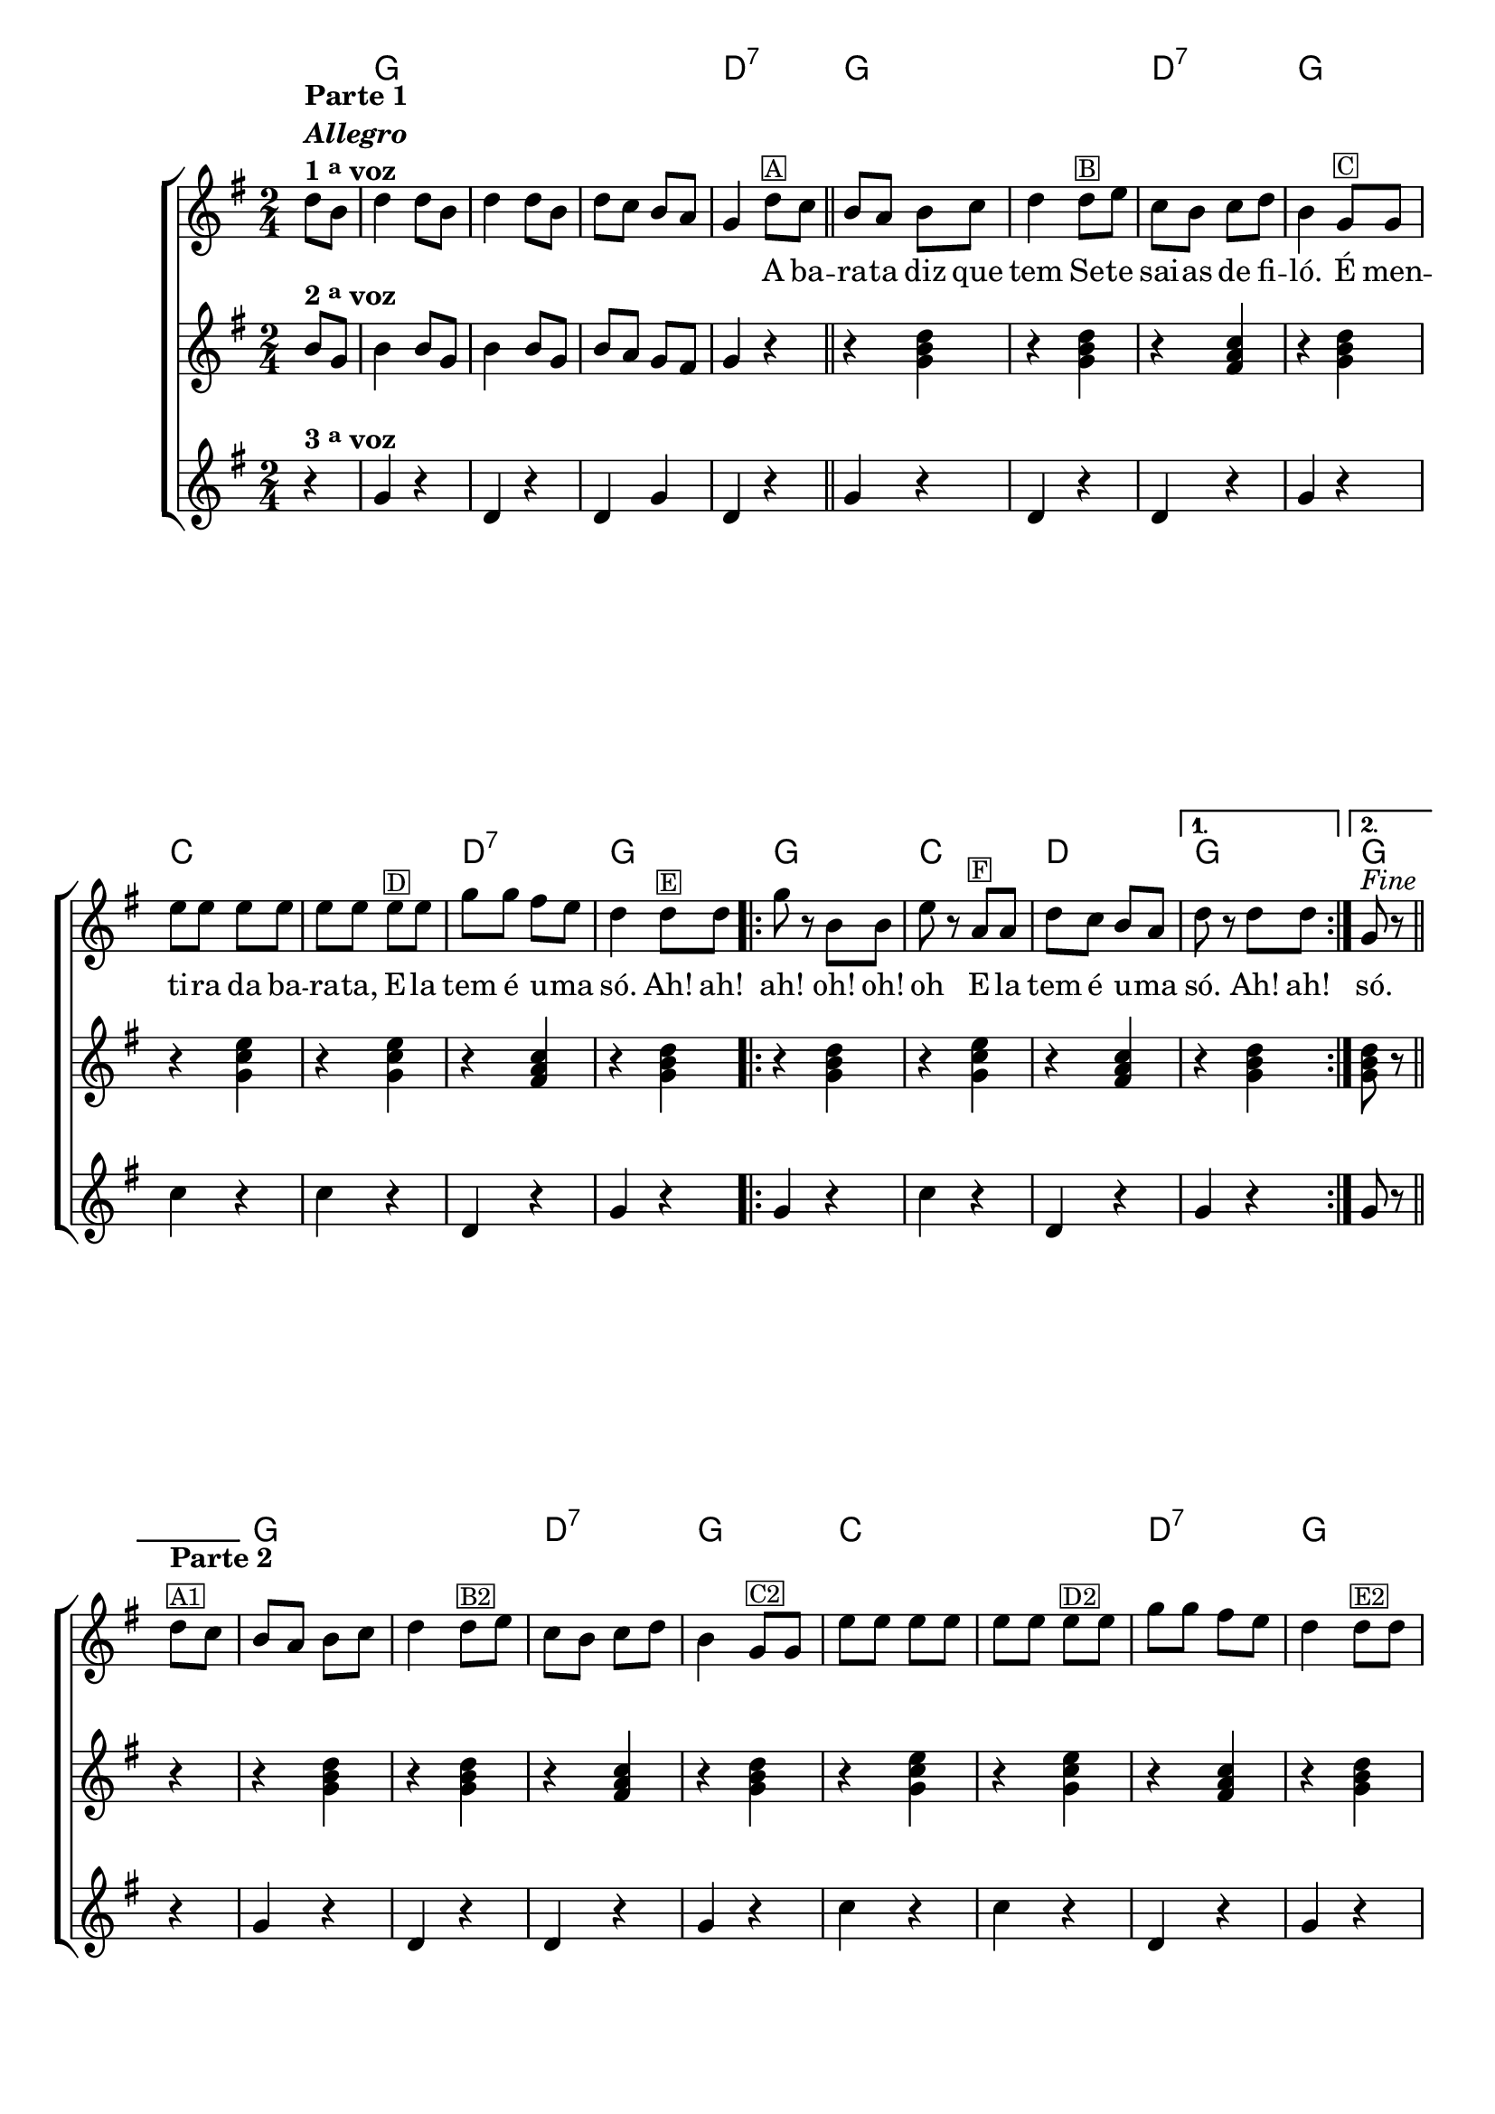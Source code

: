 %% -*- coding: utf-8 -*-
\version "2.16.0"

%%\header { texidoc="Improvisando em A Barata"}

\transpose c g {
  <<
    \chords {
      s4
      c2 s s 
      g:7
      c s
      g:7
      c
      f s
      g:7
      c

      \repeat volta 2 {
        c
        f
        g
      }
      \alternative {
        {
          c
        }
        {
          c
        }
      }
      c s
      g:7
      c
      f s
      g:7
      c

      \repeat volta 2 {
        c
        f
        g
      }
      \alternative {
        {
          c
        }
        {
          c4
        }
      }
    }

    \relative c' {

      %% CAVAQUINHO - BANJO
      \tag #'cv {
        \new ChoirStaff <<
          <<
            <<
              \new Staff  {
                \override Score.BarNumber #'transparent = ##t
                \override Score.RehearsalMark #'font-size = #-2
                \time 2/4
                \key c \major
                \partial 4

                g'8^\markup {\column {\line {\bold {Parte 1}} \line {\bold {\italic "Allegro"}} \line {\bold { 1 \tiny \raise #0.5 "a" voz}}}}
                e g4 g8 e g4
                g8 e g f e d c4

                g'8^\markup {\small {\box A}} f 
                \bar "||"

                e d e f g4
                g8^\markup {\small {\box B}} a f e f g e4 
                
                c8^\markup {\small {\box C}}  c a' a a a a a
                a^\markup {\small {\box D}} a 
                c c b a 
                g4  g8^\markup {\small {\box E}} g

                \repeat volta 2 {
                  c r e, e
                  a r 
                  d,^\markup {\small {\box F}} d
                  g f e d
                }
                
                \alternative { 
                  {
                    g r g g
                  } 
                  {
                    c,^\markup {\italic "Fine"} r 
                  }
                }

                \break
                \bar "||" 
                g'8^\markup {\column {\bold {\line {Parte 2}} \small {\box A1}}} f

                %% PARTE 2
                e d e f g4
                g8^\markup {\small {\box B2}} a f e f g e4 
                
                c8^\markup {\small {\box C2}}  c a' a a a a a
                a^\markup {\small {\box D2}} a 
                c c b a 
                g4 g8^\markup {\small {\box E2}} g

                \break
                \repeat volta 2
                {

                  %% escala 1 de do 
                  \override Stem #'transparent = ##t
                  \override Beam #'transparent = ##t
                  b,16

                  \once \override Voice.NoteHead #'stencil = #ly:text-interface::print
                  \once \override Voice.NoteHead #'text = #(make-musicglyph-markup "noteheads.s1")
                  c
                  d

                  \once \override Voice.NoteHead #'stencil = #ly:text-interface::print
                  \once \override Voice.NoteHead #'text = #(make-musicglyph-markup "noteheads.s1")
                  e
                  f

                  \once \override Voice.NoteHead #'stencil = #ly:text-interface::print
                  \once \override Voice.NoteHead #'text = #(make-musicglyph-markup "noteheads.s1")
                  g
                  a8

                  %% escala 2 de fa
                  b,16

                  \once \override Voice.NoteHead #'stencil = #ly:text-interface::print
                  \once \override Voice.NoteHead #'text = #(make-musicglyph-markup "noteheads.s1")
                  c
                  d
                  e

                  \once \override Voice.NoteHead #'stencil = #ly:text-interface::print
                  \once \override Voice.NoteHead #'text = #(make-musicglyph-markup "noteheads.s1")
                  f^\markup {\small {\box F2}}
                  g

                  \once \override Voice.NoteHead #'stencil = #ly:text-interface::print
                  \once \override Voice.NoteHead #'text = #(make-musicglyph-markup "noteheads.s1")
                  a8

                  %% escala 3 de sol
                  \once \override Voice.NoteHead #'stencil = #ly:text-interface::print
                  \once \override Voice.NoteHead #'text = #(make-musicglyph-markup "noteheads.s1")
                  b,16
                  c

                  \once \override Voice.NoteHead #'stencil = #ly:text-interface::print
                  \once \override Voice.NoteHead #'text = #(make-musicglyph-markup "noteheads.s1")
                  d
                  e

                  \once \override Voice.NoteHead #'stencil = #ly:text-interface::print
                  \once \override Voice.NoteHead #'text = #(make-musicglyph-markup "noteheads.s1")
                  f

                  \once \override Voice.NoteHead #'stencil = #ly:text-interface::print
                  \once \override Voice.NoteHead #'text = #(make-musicglyph-markup "noteheads.s1")
                  g
                  a8

                  %% escala 4 de do
                }

                \alternative { 
                  {
                    b,16
                    \once \override Voice.NoteHead #'stencil = #ly:text-interface::print
                    \once \override Voice.NoteHead #'text = #(make-musicglyph-markup "noteheads.s1")
                    c
                    d

                    \once \override Voice.NoteHead #'stencil = #ly:text-interface::print
                    \once \override Voice.NoteHead #'text = #(make-musicglyph-markup "noteheads.s1")
                    e
                    f

                    \once \override Voice.NoteHead #'stencil = #ly:text-interface::print
                    \once \override Voice.NoteHead #'text = #(make-musicglyph-markup "noteheads.s1")
                    g
                    a8
                  }
                  {
                    \revert Stem #'transparent
                    c,8 r
                  }
                }
                \bar "|."
              }

              \context Lyrics = mainlyrics \lyricmode {
                \skip 8 \skip 8 \skip 4 \skip 8 \skip 8 \skip 4 \skip 8 \skip 8 \skip 8 \skip 8
                \skip 8 \skip 8 \skip 4
                A8 ba -- ra -- ta diz que tem4
                Se8 -- te sai -- as de fi -- ló.4
                É8 men -- ti -- ra da ba -- ra -- ta,
                E -- la tem é u -- ma só.4

                Ah!8 ah! ah!4
                oh!8 oh! oh4
                E8 -- la tem é u -- ma só.4

                Ah!8 ah!

                só.4
              }
            >>

            \new Staff {
              \key c \major
              \time 2/4
              \revert Stem #'transparent
              \partial 4
              
              e8^\markup {\bold {2 \tiny \raise #0.5 "a" voz}}
              c e4 e8 c e4 e8 c
              e d c b c4
              r
              r <c e g>  
              r4 <c e g>  
              r4 <b d f>
              r4 <c e g>

              r4 <c f a>
              r4 <c f a>
              r4 <b d f>  
              r4 <c e g>

              \repeat volta 2 {
                r4 <c e g>
                r4 <c f a>
                r4 <b d f>
              }

              \alternative {
                {
                  r4 <c e g>
                } 
                {
                  <c e g>8 r
                }
              }

              %% Parte 2
              r4
              r <c e g>  
              r4 <c e g>  
              r4 <b d f>
              r4 <c e g>

              r4 <c f a>
              r4 <c f a>
              r4 <b d f>  
              r4 <c e g>

              \repeat volta 2 {
                r4 <c e g>
                r4 <c f a>
                r4 <b d f>
              }

              %% Parte 3
              \alternative {
                {
                  r4 <c e g>
                } 
                {
                  <c e g>8 r
                }
              }
            }

            \new Staff {
              \key c \major	
              \time 2/4
              \partial 4
              
              r4^\markup {\bold {3 \tiny \raise #0.5 "a" voz}}
              c r g r
              g c g r

              c4 r
              g r
              g r
              c r

              f r
              f r
              g, r
              c r

              \repeat volta 2 {
                c r
                f r
                g, r
              }
              \alternative {
                {
                  c r
                } 
                {
                  c8 r 
                }
              }
              r4

              %% Parte 2
              c4 r
              g r
              g r
              c r

              f r
              f r
              g, r
              c r

              \repeat volta 2 {
                c r
                f r
                g, r
              }
              \alternative {
                {
                  c r
                } 
                {
                  c8_\markup{\italic {\column{\line {"D.C."} \line{"al Fine"}}}} r
                }
              }
            }

          >>
        >>
      }

      %% BANDOLIM
      \tag #'bd {
        \new ChoirStaff <<
          <<
            <<
              \new Staff  {
                \override Score.BarNumber #'transparent = ##t
                \override Score.RehearsalMark #'font-size = #-2
                \time 2/4
                \key c \major
                \partial 4

                g'8^\markup {\column {\line {\bold {Parte 1}} \line {\bold {\italic "Allegro"}} \line {\bold { 1 \tiny \raise #0.5 "a" voz}}}}
                e g4 g8 e g4
                g8 e g f e d c4

                g'8^\markup {\small {\box A}} f 
                \bar "||"

                e d e f g4
                g8^\markup {\small {\box B}} a f e f g e4 
                
                c8^\markup {\small {\box C}}  c a' a a a a a
                a^\markup {\small {\box D}} a 
                c c b a 
                g4  g8^\markup {\small {\box E}} g

                \repeat volta 2 {
                  c r e, e
                  a r 
                  d,^\markup {\small {\box F}} d
                  g f e d
                }
                
                \alternative { 
                  {
                    g r g g
                  } 
                  {
                    c,^\markup {\italic "Fine"} r 
                  }
                }

                \break
                \bar "||" 
                g'8^\markup {\column {\bold {\line {Parte 2}} \small {\box A1}}} f

                %% PARTE 2
                e d e f g4
                g8^\markup {\small {\box B2}} a f e f g e4 
                
                c8^\markup {\small {\box C2}}  c a' a a a a a
                a^\markup {\small {\box D2}} a 
                c c b a 
                g4 g8^\markup {\small {\box E2}} g

                \break
                \repeat volta 2
                {

                  %% escala 1 de do 
                  \override Stem #'transparent = ##t
                  \override Beam #'transparent = ##t
                  b,16

                  \once \override Voice.NoteHead #'stencil = #ly:text-interface::print
                  \once \override Voice.NoteHead #'text = #(make-musicglyph-markup "noteheads.s1")
                  c
                  d

                  \once \override Voice.NoteHead #'stencil = #ly:text-interface::print
                  \once \override Voice.NoteHead #'text = #(make-musicglyph-markup "noteheads.s1")
                  e
                  f

                  \once \override Voice.NoteHead #'stencil = #ly:text-interface::print
                  \once \override Voice.NoteHead #'text = #(make-musicglyph-markup "noteheads.s1")
                  g
                  a8

                  %% escala 2 de fa
                  b,16

                  \once \override Voice.NoteHead #'stencil = #ly:text-interface::print
                  \once \override Voice.NoteHead #'text = #(make-musicglyph-markup "noteheads.s1")
                  c
                  d
                  e

                  \once \override Voice.NoteHead #'stencil = #ly:text-interface::print
                  \once \override Voice.NoteHead #'text = #(make-musicglyph-markup "noteheads.s1")
                  f^\markup {\small {\box F2}}
                  g

                  \once \override Voice.NoteHead #'stencil = #ly:text-interface::print
                  \once \override Voice.NoteHead #'text = #(make-musicglyph-markup "noteheads.s1")
                  a8

                  %% escala 3 de sol
                  \once \override Voice.NoteHead #'stencil = #ly:text-interface::print
                  \once \override Voice.NoteHead #'text = #(make-musicglyph-markup "noteheads.s1")
                  b,16
                  c

                  \once \override Voice.NoteHead #'stencil = #ly:text-interface::print
                  \once \override Voice.NoteHead #'text = #(make-musicglyph-markup "noteheads.s1")
                  d
                  e

                  \once \override Voice.NoteHead #'stencil = #ly:text-interface::print
                  \once \override Voice.NoteHead #'text = #(make-musicglyph-markup "noteheads.s1")
                  f

                  \once \override Voice.NoteHead #'stencil = #ly:text-interface::print
                  \once \override Voice.NoteHead #'text = #(make-musicglyph-markup "noteheads.s1")
                  g
                  a8

                  %% escala 4 de do
                }

                \alternative { 
                  {
                    b,16
                    \once \override Voice.NoteHead #'stencil = #ly:text-interface::print
                    \once \override Voice.NoteHead #'text = #(make-musicglyph-markup "noteheads.s1")
                    c
                    d

                    \once \override Voice.NoteHead #'stencil = #ly:text-interface::print
                    \once \override Voice.NoteHead #'text = #(make-musicglyph-markup "noteheads.s1")
                    e
                    f

                    \once \override Voice.NoteHead #'stencil = #ly:text-interface::print
                    \once \override Voice.NoteHead #'text = #(make-musicglyph-markup "noteheads.s1")
                    g
                    a8
                  }
                  {
                    \revert Stem #'transparent
                    c,8 r
                  }
                }
                \bar "|."
              }

              \context Lyrics = mainlyrics \lyricmode {
                \skip 8 \skip 8 \skip 4 \skip 8 \skip 8 \skip 4 \skip 8 \skip 8 \skip 8 \skip 8
                \skip 8 \skip 8 \skip 4
                A8 ba -- ra -- ta diz que tem4
                Se8 -- te sai -- as de fi -- ló.4
                É8 men -- ti -- ra da ba -- ra -- ta,
                E -- la tem é u -- ma só.4

                Ah!8 ah! ah!4
                oh!8 oh! oh4
                E8 -- la tem é u -- ma só.4

                Ah!8 ah!

                só.4
              }
            >>

            \new Staff {
              \key c \major
              \time 2/4
              \revert Stem #'transparent
              \partial 4
              
              e8^\markup {\bold {2 \tiny \raise #0.5 "a" voz}}
              c e4 e8 c e4 e8 c
              e d c b c4
              r
              r <c e g>  
              r4 <c e g>  
              r4 <b d f>
              r4 <c e g>

              r4 <c f a>
              r4 <c f a>
              r4 <b d f>  
              r4 <c e g>

              \repeat volta 2 {
                r4 <c e g>
                r4 <c f a>
                r4 <b d f>
              }

              \alternative {
                {
                  r4 <c e g>
                } 
                {
                  <c e g>8 r
                }
              }

              %% Parte 2
              r4
              r <c e g>  
              r4 <c e g>  
              r4 <b d f>
              r4 <c e g>

              r4 <c f a>
              r4 <c f a>
              r4 <b d f>  
              r4 <c e g>

              \repeat volta 2 {
                r4 <c e g>
                r4 <c f a>
                r4 <b d f>
              }

              %% Parte 3
              \alternative {
                {
                  r4 <c e g>
                } 
                {
                  <c e g>8 r
                }
              }
            }

            \new Staff {
              \key c \major	
              \time 2/4
              \partial 4
              
              r4^\markup {\bold {3 \tiny \raise #0.5 "a" voz}}
              c r g r
              g c g r

              c4 r
              g r
              g r
              c r

              f r
              f r
              g, r
              c r

              \repeat volta 2 {
                c r
                f r
                g, r
              }
              \alternative {
                {
                  c r
                } 
                {
                  c8 r 
                }
              }
              r4

              %% Parte 2
              c4 r
              g r
              g r
              c r

              f r
              f r
              g, r
              c r

              \repeat volta 2 {
                c r
                f r
                g, r
              }
              \alternative {
                {
                  c r
                } 
                {
                  c8_\markup{\italic {\column{\line {"D.C."} \line{"al Fine"}}}} r
                }
              }
            }

          >>
        >>
      }

      %% VIOLA
      \tag #'va {
        \new ChoirStaff <<
          <<
            <<
              \new Staff  {
                \override Score.BarNumber #'transparent = ##t
                \override Score.RehearsalMark #'font-size = #-2
                \time 2/4
                \key c \major
                \partial 4

                g'8^\markup {\column {\line {\bold {Parte 1}} \line {\bold {\italic "Allegro"}} \line {\bold { 1 \tiny \raise #0.5 "a" voz}}}}
                e g4 g8 e g4
                g8 e g f e d c4

                g'8^\markup {\small {\box A}} f 
                \bar "||"

                e d e f g4
                g8^\markup {\small {\box B}} a f e f g e4 
                
                c8^\markup {\small {\box C}}  c a' a a a a a
                a^\markup {\small {\box D}} a 
                c c b a 
                g4  g8^\markup {\small {\box E}} g

                \repeat volta 2 {
                  c r e, e
                  a r 
                  d,^\markup {\small {\box F}} d
                  g f e d
                }
                
                \alternative { 
                  {
                    g r g g
                  } 
                  {
                    c,^\markup {\italic "Fine"} r 
                  }
                }

                \break
                \bar "||" 
                g'8^\markup {\column {\bold {\line {Parte 2}} \small {\box A1}}} f

                %% PARTE 2
                e d e f g4
                g8^\markup {\small {\box B2}} a f e f g e4 
                
                c8^\markup {\small {\box C2}}  c a' a a a a a
                a^\markup {\small {\box D2}} a 
                c c b a 
                g4 g8^\markup {\small {\box E2}} g

                \break
                \repeat volta 2
                {

                  %% escala 1 de do 
                  \override Stem #'transparent = ##t
                  \override Beam #'transparent = ##t
                  b,16

                  \once \override Voice.NoteHead #'stencil = #ly:text-interface::print
                  \once \override Voice.NoteHead #'text = #(make-musicglyph-markup "noteheads.s1")
                  c
                  d

                  \once \override Voice.NoteHead #'stencil = #ly:text-interface::print
                  \once \override Voice.NoteHead #'text = #(make-musicglyph-markup "noteheads.s1")
                  e
                  f

                  \once \override Voice.NoteHead #'stencil = #ly:text-interface::print
                  \once \override Voice.NoteHead #'text = #(make-musicglyph-markup "noteheads.s1")
                  g
                  a8

                  %% escala 2 de fa
                  b,16

                  \once \override Voice.NoteHead #'stencil = #ly:text-interface::print
                  \once \override Voice.NoteHead #'text = #(make-musicglyph-markup "noteheads.s1")
                  c
                  d
                  e

                  \once \override Voice.NoteHead #'stencil = #ly:text-interface::print
                  \once \override Voice.NoteHead #'text = #(make-musicglyph-markup "noteheads.s1")
                  f^\markup {\small {\box F2}}
                  g

                  \once \override Voice.NoteHead #'stencil = #ly:text-interface::print
                  \once \override Voice.NoteHead #'text = #(make-musicglyph-markup "noteheads.s1")
                  a8

                  %% escala 3 de sol
                  \once \override Voice.NoteHead #'stencil = #ly:text-interface::print
                  \once \override Voice.NoteHead #'text = #(make-musicglyph-markup "noteheads.s1")
                  b,16
                  c

                  \once \override Voice.NoteHead #'stencil = #ly:text-interface::print
                  \once \override Voice.NoteHead #'text = #(make-musicglyph-markup "noteheads.s1")
                  d
                  e

                  \once \override Voice.NoteHead #'stencil = #ly:text-interface::print
                  \once \override Voice.NoteHead #'text = #(make-musicglyph-markup "noteheads.s1")
                  f

                  \once \override Voice.NoteHead #'stencil = #ly:text-interface::print
                  \once \override Voice.NoteHead #'text = #(make-musicglyph-markup "noteheads.s1")
                  g
                  a8

                  %% escala 4 de do
                }

                \alternative { 
                  {
                    b,16
                    \once \override Voice.NoteHead #'stencil = #ly:text-interface::print
                    \once \override Voice.NoteHead #'text = #(make-musicglyph-markup "noteheads.s1")
                    c
                    d

                    \once \override Voice.NoteHead #'stencil = #ly:text-interface::print
                    \once \override Voice.NoteHead #'text = #(make-musicglyph-markup "noteheads.s1")
                    e
                    f

                    \once \override Voice.NoteHead #'stencil = #ly:text-interface::print
                    \once \override Voice.NoteHead #'text = #(make-musicglyph-markup "noteheads.s1")
                    g
                    a8
                  }
                  {
                    \revert Stem #'transparent
                    c,8 r
                  }
                }
                \bar "|."
              }

              \context Lyrics = mainlyrics \lyricmode {
                \skip 8 \skip 8 \skip 4 \skip 8 \skip 8 \skip 4 \skip 8 \skip 8 \skip 8 \skip 8
                \skip 8 \skip 8 \skip 4
                A8 ba -- ra -- ta diz que tem4
                Se8 -- te sai -- as de fi -- ló.4
                É8 men -- ti -- ra da ba -- ra -- ta,
                E -- la tem é u -- ma só.4

                Ah!8 ah! ah!4
                oh!8 oh! oh4
                E8 -- la tem é u -- ma só.4

                Ah!8 ah!

                só.4
              }
            >>

            \new Staff {
              \key c \major
              \time 2/4
              \revert Stem #'transparent
              \partial 4
              
              e8^\markup {\bold {2 \tiny \raise #0.5 "a" voz}}
              c e4 e8 c e4 e8 c
              e d c b c4
              r
              r <c e g>  
              r4 <c e g>  
              r4 <b d f>
              r4 <c e g>

              r4 <c f a>
              r4 <c f a>
              r4 <b d f>  
              r4 <c e g>

              \repeat volta 2 {
                r4 <c e g>
                r4 <c f a>
                r4 <b d f>
              }

              \alternative {
                {
                  r4 <c e g>
                } 
                {
                  <c e g>8 r
                }
              }

              %% Parte 2
              r4
              r <c e g>  
              r4 <c e g>  
              r4 <b d f>
              r4 <c e g>

              r4 <c f a>
              r4 <c f a>
              r4 <b d f>  
              r4 <c e g>

              \repeat volta 2 {
                r4 <c e g>
                r4 <c f a>
                r4 <b d f>
              }

              %% Parte 3
              \alternative {
                {
                  r4 <c e g>
                } 
                {
                  <c e g>8 r
                }
              }
            }

            \new Staff {
              \key c \major	
              \time 2/4
              \partial 4
              
              r4^\markup {\bold {3 \tiny \raise #0.5 "a" voz}}
              c r g r
              g c g r

              c4 r
              g r
              g r
              c r

              f r
              f r
              g, r
              c r

              \repeat volta 2 {
                c r
                f r
                g, r
              }
              \alternative {
                {
                  c r
                } 
                {
                  c8 r 
                }
              }
              r4

              %% Parte 2
              c4 r
              g r
              g r
              c r

              f r
              f r
              g, r
              c r

              \repeat volta 2 {
                c r
                f r
                g, r
              }
              \alternative {
                {
                  c r
                } 
                {
                  c8_\markup{\italic {\column{\line {"D.C."} \line{"al Fine"}}}} r
                }
              }
            }

          >>
        >>
      }

      %% VIOLÃO TENOR
      \tag #'vt {
        \new ChoirStaff <<
          <<
            <<
              \new Staff  {
                \override Score.BarNumber #'transparent = ##t
                \override Score.RehearsalMark #'font-size = #-2
                \time 2/4
                \key c \major
                \clef "G_8"
                \partial 4

                g8^\markup {\column {\line {\bold {Parte 1}} \line {\bold {\italic "Allegro"}} \line {\bold { 1 \tiny \raise #0.5 "a" voz}}}}
                e g4 g8 e g4
                g8 e g f e d c4

                g'8^\markup {\small {\box A}} f 
                \bar "||"

                e d e f g4
                g8^\markup {\small {\box B}} a f e f g e4 
                
                c8^\markup {\small {\box C}}  c a' a a a a a
                a^\markup {\small {\box D}} a 
                c c b a 
                g4  g8^\markup {\small {\box E}} g

                \repeat volta 2 {
                  c r e, e
                  a r 
                  d,^\markup {\small {\box F}} d
                  g f e d
                }
                
                \alternative { 
                  {
                    g r g g
                  } 
                  {
                    c,^\markup {\italic "Fine"} r 
                  }
                }

                \break
                \bar "||" 
                g'8^\markup {\column {\bold {\line {Parte 2}} \small {\box A1}}} f

                %% PARTE 2
                e d e f g4
                g8^\markup {\small {\box B2}} a f e f g e4 
                
                c8^\markup {\small {\box C2}}  c a' a a a a a
                a^\markup {\small {\box D2}} a 
                c c b a 
                g4 g8^\markup {\small {\box E2}} g

                \break
                \repeat volta 2
                {

                  %% escala 1 de do 
                  \override Stem #'transparent = ##t
                  \override Beam #'transparent = ##t
                  b,16

                  \once \override Voice.NoteHead #'stencil = #ly:text-interface::print
                  \once \override Voice.NoteHead #'text = #(make-musicglyph-markup "noteheads.s1")
                  c
                  d

                  \once \override Voice.NoteHead #'stencil = #ly:text-interface::print
                  \once \override Voice.NoteHead #'text = #(make-musicglyph-markup "noteheads.s1")
                  e
                  f

                  \once \override Voice.NoteHead #'stencil = #ly:text-interface::print
                  \once \override Voice.NoteHead #'text = #(make-musicglyph-markup "noteheads.s1")
                  g
                  a8

                  %% escala 2 de fa
                  b,16

                  \once \override Voice.NoteHead #'stencil = #ly:text-interface::print
                  \once \override Voice.NoteHead #'text = #(make-musicglyph-markup "noteheads.s1")
                  c
                  d
                  e

                  \once \override Voice.NoteHead #'stencil = #ly:text-interface::print
                  \once \override Voice.NoteHead #'text = #(make-musicglyph-markup "noteheads.s1")
                  f^\markup {\small {\box F2}}
                  g

                  \once \override Voice.NoteHead #'stencil = #ly:text-interface::print
                  \once \override Voice.NoteHead #'text = #(make-musicglyph-markup "noteheads.s1")
                  a8

                  %% escala 3 de sol
                  \once \override Voice.NoteHead #'stencil = #ly:text-interface::print
                  \once \override Voice.NoteHead #'text = #(make-musicglyph-markup "noteheads.s1")
                  b,16
                  c

                  \once \override Voice.NoteHead #'stencil = #ly:text-interface::print
                  \once \override Voice.NoteHead #'text = #(make-musicglyph-markup "noteheads.s1")
                  d
                  e

                  \once \override Voice.NoteHead #'stencil = #ly:text-interface::print
                  \once \override Voice.NoteHead #'text = #(make-musicglyph-markup "noteheads.s1")
                  f

                  \once \override Voice.NoteHead #'stencil = #ly:text-interface::print
                  \once \override Voice.NoteHead #'text = #(make-musicglyph-markup "noteheads.s1")
                  g
                  a8

                  %% escala 4 de do
                }

                \alternative { 
                  {
                    b,16
                    \once \override Voice.NoteHead #'stencil = #ly:text-interface::print
                    \once \override Voice.NoteHead #'text = #(make-musicglyph-markup "noteheads.s1")
                    c
                    d

                    \once \override Voice.NoteHead #'stencil = #ly:text-interface::print
                    \once \override Voice.NoteHead #'text = #(make-musicglyph-markup "noteheads.s1")
                    e
                    f

                    \once \override Voice.NoteHead #'stencil = #ly:text-interface::print
                    \once \override Voice.NoteHead #'text = #(make-musicglyph-markup "noteheads.s1")
                    g
                    a8
                  }
                  {
                    \revert Stem #'transparent
                    c,8 r
                  }
                }
                \bar "|."
              }

              \context Lyrics = mainlyrics \lyricmode {
                \skip 8 \skip 8 \skip 4 \skip 8 \skip 8 \skip 4 \skip 8 \skip 8 \skip 8 \skip 8
                \skip 8 \skip 8 \skip 4
                A8 ba -- ra -- ta diz que tem4
                Se8 -- te sai -- as de fi -- ló.4
                É8 men -- ti -- ra da ba -- ra -- ta,
                E -- la tem é u -- ma só.4

                Ah!8 ah! ah!4
                oh!8 oh! oh4
                E8 -- la tem é u -- ma só.4

                Ah!8 ah!

                só.4
              }
            >>

            \new Staff {
              \key c \major
              \clef "G_8"
              \time 2/4
              \revert Stem #'transparent
              \partial 4
              
              e8^\markup {\bold {2 \tiny \raise #0.5 "a" voz}}
              c e4 e8 c e4 e8 c
              e d c b c4
              r
              r <c e g>  
              r4 <c e g>  
              r4 <b d f>
              r4 <c e g>

              r4 <c f a>
              r4 <c f a>
              r4 <b d f>  
              r4 <c e g>

              \repeat volta 2 {
                r4 <c e g>
                r4 <c f a>
                r4 <b d f>
              }

              \alternative {
                {
                  r4 <c e g>
                } 
                {
                  <c e g>8 r
                }
              }

              %% Parte 2
              r4
              r <c e g>  
              r4 <c e g>  
              r4 <b d f>
              r4 <c e g>

              r4 <c f a>
              r4 <c f a>
              r4 <b d f>  
              r4 <c e g>

              \repeat volta 2 {
                r4 <c e g>
                r4 <c f a>
                r4 <b d f>
              }

              %% Parte 3
              \alternative {
                {
                  r4 <c e g>
                } 
                {
                  <c e g>8 r
                }
              }
            }

            \new Staff {
              \key c \major
              \clef "G_8"	
              \time 2/4
              \partial 4
              
              r4^\markup {\bold {3 \tiny \raise #0.5 "a" voz}}
              c r g r
              g c g r

              c4 r
              g r
              g r
              c r

              f, r
              f r
              g r
              c r

              \repeat volta 2 {
                c r
                f, r
                g r
              }
              \alternative {
                {
                  c r
                } 
                {
                  c8 r 
                }
              }
              r4

              %% Parte 2
              c4 r
              g r
              g r
              c r

              f, r
              f r
              g r
              c r

              \repeat volta 2 {
                c r
                f, r
                g r
              }
              \alternative {
                {
                  c r
                } 
                {
                  c8_\markup{\italic {\column{\line {"D.C."} \line{"al Fine"}}}} r
                }
              }
            }

          >>
        >>
      }

      %% VIOLÃO
      \tag #'vi {
        \new ChoirStaff <<
          <<
            <<
              \new Staff  {
                \override Score.BarNumber #'transparent = ##t
                \override Score.RehearsalMark #'font-size = #-2
                \time 2/4
                \key c \major
                \clef "G_8"
                \partial 4

                g'8^\markup {\column {\line {\bold {Parte 1}} \line {\bold {\italic "Allegro"}} \line {\bold { 1 \tiny \raise #0.5 "a" voz}}}}
                e g4 g8 e g4
                g8 e g f e d c4

                g'8^\markup {\small {\box A}} f 
                \bar "||"

                e d e f g4
                g8^\markup {\small {\box B}} a f e f g e4 
                
                c8^\markup {\small {\box C}}  c a' a a a a a
                a^\markup {\small {\box D}} a 
                c c b a 
                g4  g8^\markup {\small {\box E}} g

                \repeat volta 2 {
                  c r e, e
                  a r 
                  d,^\markup {\small {\box F}} d
                  g f e d
                }
                
                \alternative { 
                  {
                    g r g g
                  } 
                  {
                    c,^\markup {\italic "Fine"} r 
                  }
                }

                \break
                \bar "||" 
                g'8^\markup {\column {\bold {\line {Parte 2}} \small {\box A1}}} f

                %% PARTE 2
                e d e f g4
                g8^\markup {\small {\box B2}} a f e f g e4 
                
                c8^\markup {\small {\box C2}}  c a' a a a a a
                a^\markup {\small {\box D2}} a 
                c c b a 
                g4 g8^\markup {\small {\box E2}} g

                \break
                \repeat volta 2
                {

                  %% escala 1 de do 
                  \override Stem #'transparent = ##t
                  \override Beam #'transparent = ##t
                  b,16

                  \once \override Voice.NoteHead #'stencil = #ly:text-interface::print
                  \once \override Voice.NoteHead #'text = #(make-musicglyph-markup "noteheads.s1")
                  c
                  d

                  \once \override Voice.NoteHead #'stencil = #ly:text-interface::print
                  \once \override Voice.NoteHead #'text = #(make-musicglyph-markup "noteheads.s1")
                  e
                  f

                  \once \override Voice.NoteHead #'stencil = #ly:text-interface::print
                  \once \override Voice.NoteHead #'text = #(make-musicglyph-markup "noteheads.s1")
                  g
                  a8

                  %% escala 2 de fa
                  b,16

                  \once \override Voice.NoteHead #'stencil = #ly:text-interface::print
                  \once \override Voice.NoteHead #'text = #(make-musicglyph-markup "noteheads.s1")
                  c
                  d
                  e

                  \once \override Voice.NoteHead #'stencil = #ly:text-interface::print
                  \once \override Voice.NoteHead #'text = #(make-musicglyph-markup "noteheads.s1")
                  f^\markup {\small {\box F2}}
                  g

                  \once \override Voice.NoteHead #'stencil = #ly:text-interface::print
                  \once \override Voice.NoteHead #'text = #(make-musicglyph-markup "noteheads.s1")
                  a8

                  %% escala 3 de sol
                  \once \override Voice.NoteHead #'stencil = #ly:text-interface::print
                  \once \override Voice.NoteHead #'text = #(make-musicglyph-markup "noteheads.s1")
                  b,16
                  c

                  \once \override Voice.NoteHead #'stencil = #ly:text-interface::print
                  \once \override Voice.NoteHead #'text = #(make-musicglyph-markup "noteheads.s1")
                  d
                  e

                  \once \override Voice.NoteHead #'stencil = #ly:text-interface::print
                  \once \override Voice.NoteHead #'text = #(make-musicglyph-markup "noteheads.s1")
                  f

                  \once \override Voice.NoteHead #'stencil = #ly:text-interface::print
                  \once \override Voice.NoteHead #'text = #(make-musicglyph-markup "noteheads.s1")
                  g
                  a8

                  %% escala 4 de do
                }

                \alternative { 
                  {
                    b,16
                    \once \override Voice.NoteHead #'stencil = #ly:text-interface::print
                    \once \override Voice.NoteHead #'text = #(make-musicglyph-markup "noteheads.s1")
                    c
                    d

                    \once \override Voice.NoteHead #'stencil = #ly:text-interface::print
                    \once \override Voice.NoteHead #'text = #(make-musicglyph-markup "noteheads.s1")
                    e
                    f

                    \once \override Voice.NoteHead #'stencil = #ly:text-interface::print
                    \once \override Voice.NoteHead #'text = #(make-musicglyph-markup "noteheads.s1")
                    g
                    a8
                  }
                  {
                    \revert Stem #'transparent
                    c,8 r
                  }
                }
                \bar "|."
              }

              \context Lyrics = mainlyrics \lyricmode {
                \skip 8 \skip 8 \skip 4 \skip 8 \skip 8 \skip 4 \skip 8 \skip 8 \skip 8 \skip 8
                \skip 8 \skip 8 \skip 4
                A8 ba -- ra -- ta diz que tem4
                Se8 -- te sai -- as de fi -- ló.4
                É8 men -- ti -- ra da ba -- ra -- ta,
                E -- la tem é u -- ma só.4

                Ah!8 ah! ah!4
                oh!8 oh! oh4
                E8 -- la tem é u -- ma só.4

                Ah!8 ah!

                só.4
              }
            >>

            \new Staff {
              \key c \major
              \clef "G_8"
              \time 2/4
              \revert Stem #'transparent
              \partial 4
              
              e8^\markup {\bold {2 \tiny \raise #0.5 "a" voz}}
              c e4 e8 c e4 e8 c
              e d c b c4
              r
              r <c e g>  
              r4 <c e g>  
              r4 <b d f>
              r4 <c e g>

              r4 <c f a>
              r4 <c f a>
              r4 <b d f>  
              r4 <c e g>

              \repeat volta 2 {
                r4 <c e g>
                r4 <c f a>
                r4 <b d f>
              }

              \alternative {
                {
                  r4 <c e g>
                } 
                {
                  <c e g>8 r
                }
              }

              %% Parte 2
              r4
              r <c e g>  
              r4 <c e g>  
              r4 <b d f>
              r4 <c e g>

              r4 <c f a>
              r4 <c f a>
              r4 <b d f>  
              r4 <c e g>

              \repeat volta 2 {
                r4 <c e g>
                r4 <c f a>
                r4 <b d f>
              }

              %% Parte 3
              \alternative {
                {
                  r4 <c e g>
                } 
                {
                  <c e g>8 r
                }
              }
            }

            \new Staff {
              \key c \major
              \clef "G_8"	
              \time 2/4
              \partial 4
              
              r4^\markup {\bold {3 \tiny \raise #0.5 "a" voz}}
              c r g r
              g c g r

              c4 r
              g r
              g r
              c r

              f r
              f r
              g, r
              c r

              \repeat volta 2 {
                c r
                f r
                g, r
              }
              \alternative {
                {
                  c r
                } 
                {
                  c8 r 
                }
              }
              r4

              %% Parte 2
              c4 r
              g r
              g r
              c r

              f r
              f r
              g, r
              c r

              \repeat volta 2 {
                c r
                f r
                g, r
              }
              \alternative {
                {
                  c r
                } 
                {
                  c8_\markup{\italic {\column{\line {"D.C."} \line{"al Fine"}}}} r
                }
              }
            }

          >>
        >>
      }

      %% BAIXO - BAIXOLÃO
      \tag #'bx {
        \new ChoirStaff <<
          <<
            <<
              \new Staff  {
                \override Score.BarNumber #'transparent = ##t
                \override Score.RehearsalMark #'font-size = #-2
                \time 2/4
                \key c \major
                \clef bass
                \partial 4

                g8^\markup {\column {\line {\bold {Parte 1}} \line {\bold {\italic "Allegro"}} \line {\bold { 1 \tiny \raise #0.5 "a" voz}}}}
                e g4 g8 e g4
                g8 e g f e d c4

                g'8^\markup {\small {\box A}} f 
                \bar "||"

                e d e f g4
                g8^\markup {\small {\box B}} a f e f g e4 
                
                c8^\markup {\small {\box C}}  c a' a a a a a
                a^\markup {\small {\box D}} a 
                c c b a 
                g4  g8^\markup {\small {\box E}} g

                \repeat volta 2 {
                  c r e, e
                  a r 
                  d,^\markup {\small {\box F}} d
                  g f e d
                }
                
                \alternative { 
                  {
                    g r g g
                  } 
                  {
                    c,^\markup {\italic "Fine"} r 
                  }
                }

                \break
                \bar "||" 
                g'8^\markup {\column {\bold {\line {Parte 2}} \small {\box A1}}} f

                %% PARTE 2
                e d e f g4
                g8^\markup {\small {\box B2}} a f e f g e4 
                
                c8^\markup {\small {\box C2}} c a' a a a a a
                a^\markup {\small {\box D2}} a 
                c c b a 
                g4 g8^\markup {\small {\box E2}} g

                \break
                \repeat volta 2
                {

                  %% escala 1 de do 
                  \override Stem #'transparent = ##t
                  \override Beam #'transparent = ##t
                  b,16

                  \once \override Voice.NoteHead #'stencil = #ly:text-interface::print
                  \once \override Voice.NoteHead #'text = #(make-musicglyph-markup "noteheads.s1")
                  c
                  d

                  \once \override Voice.NoteHead #'stencil = #ly:text-interface::print
                  \once \override Voice.NoteHead #'text = #(make-musicglyph-markup "noteheads.s1")
                  e
                  f

                  \once \override Voice.NoteHead #'stencil = #ly:text-interface::print
                  \once \override Voice.NoteHead #'text = #(make-musicglyph-markup "noteheads.s1")
                  g
                  a8

                  %% escala 2 de fa
                  b,16

                  \once \override Voice.NoteHead #'stencil = #ly:text-interface::print
                  \once \override Voice.NoteHead #'text = #(make-musicglyph-markup "noteheads.s1")
                  c
                  d
                  e

                  \once \override Voice.NoteHead #'stencil = #ly:text-interface::print
                  \once \override Voice.NoteHead #'text = #(make-musicglyph-markup "noteheads.s1")
                  f^\markup {\small {\box F2}}
                  g

                  \once \override Voice.NoteHead #'stencil = #ly:text-interface::print
                  \once \override Voice.NoteHead #'text = #(make-musicglyph-markup "noteheads.s1")
                  a8

                  %% escala 3 de sol
                  \once \override Voice.NoteHead #'stencil = #ly:text-interface::print
                  \once \override Voice.NoteHead #'text = #(make-musicglyph-markup "noteheads.s1")
                  b,16
                  c

                  \once \override Voice.NoteHead #'stencil = #ly:text-interface::print
                  \once \override Voice.NoteHead #'text = #(make-musicglyph-markup "noteheads.s1")
                  d
                  e

                  \once \override Voice.NoteHead #'stencil = #ly:text-interface::print
                  \once \override Voice.NoteHead #'text = #(make-musicglyph-markup "noteheads.s1")
                  f

                  \once \override Voice.NoteHead #'stencil = #ly:text-interface::print
                  \once \override Voice.NoteHead #'text = #(make-musicglyph-markup "noteheads.s1")
                  g
                  a8

                  %% escala 4 de do
                }

                \alternative { 
                  {
                    b,16
                    \once \override Voice.NoteHead #'stencil = #ly:text-interface::print
                    \once \override Voice.NoteHead #'text = #(make-musicglyph-markup "noteheads.s1")
                    c
                    d

                    \once \override Voice.NoteHead #'stencil = #ly:text-interface::print
                    \once \override Voice.NoteHead #'text = #(make-musicglyph-markup "noteheads.s1")
                    e
                    f

                    \once \override Voice.NoteHead #'stencil = #ly:text-interface::print
                    \once \override Voice.NoteHead #'text = #(make-musicglyph-markup "noteheads.s1")
                    g
                    a8
                  }
                  {
                    \revert Stem #'transparent
                    c,8 r
                  }
                }
                \bar "|."
              }

              \context Lyrics = mainlyrics \lyricmode {
                \skip 8 \skip 8 \skip 4 \skip 8 \skip 8 \skip 4 \skip 8 \skip 8 \skip 8 \skip 8
                \skip 8 \skip 8 \skip 4
                A8 ba -- ra -- ta diz que tem4
                Se8 -- te sai -- as de fi -- ló.4
                É8 men -- ti -- ra da ba -- ra -- ta,
                E -- la tem é u -- ma só.4

                Ah!8 ah! ah!4
                oh!8 oh! oh4
                E8 -- la tem é u -- ma só.4

                Ah!8 ah!

                só.4
              }
            >>

            \new Staff {
              \key c \major
              \clef bass
              \time 2/4
              \revert Stem #'transparent
              \partial 4
              
              e8^\markup {\bold {2 \tiny \raise #0.5 "a" voz}}
              c e4 e8 c e4 e8 c
              e d c b c4
              r
              r <c e g>  
              r4 <c e g>  
              r4 <b d f>
              r4 <c e g>

              r4 <c f a>
              r4 <c f a>
              r4 <b d f>  
              r4 <c e g>

              \repeat volta 2 {
                r4 <c e g>
                r4 <c f a>
                r4 <b d f>
              }

              \alternative {
                {
                  r4 <c e g>
                } 
                {
                  <c e g>8 r
                }
              }

              %% Parte 2
              r4
              r <c e g>  
              r4 <c e g>  
              r4 <b d f>
              r4 <c e g>

              r4 <c f a>
              r4 <c f a>
              r4 <b d f>  
              r4 <c e g>

              \repeat volta 2 {
                r4 <c e g>
                r4 <c f a>
                r4 <b d f>
              }

              %% Parte 3
              \alternative {
                {
                  r4 <c e g>
                } 
                {
                  <c e g>8 r
                }
              }
            }

            \new Staff {
              \key c \major
              \clef bass	
              \time 2/4
              \partial 4
              
              r4^\markup {\bold {3 \tiny \raise #0.5 "a" voz}}
              c r g' r
              g c, g' r

              c,4 r
              g' r
              g r
              c, r

              f r
              f r
              g r
              c, r

              \repeat volta 2 {
                c r
                f r
                g r
              }
              \alternative {
                {
                  c, r
                } 
                {
                  c8 r 
                }
              }
              r4

              %% Parte 2
              c4 r
              g' r
              g r
              c, r

              f r
              f r
              g r
              c, r

              \repeat volta 2 {
                c r
                f r
                g r
              }
              \alternative {
                {
                  c, r
                } 
                {
                  c8_\markup{\italic {\column{\line {"D.C."} \line{"al Fine"}}}} r
                }
              }
            }

          >>
        >>
      }

      %% END DOCUMENT
    }
  >>

}